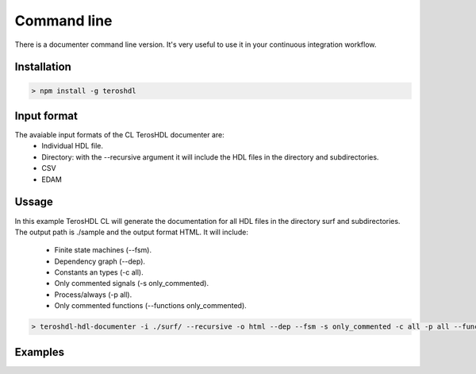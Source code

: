 .. _command_line_documenter:

Command line
============

There is a documenter command line version. It's very useful to use it in your continuous integration workflow.

Installation
------------

.. code-block:: console

    > npm install -g teroshdl


Input format
------------

The avaiable input formats of the CL TerosHDL documenter are:
    * Individual HDL file.
    * Directory: with the --recursive argument it will include the HDL files in the directory and subdirectories.
    * CSV
    * EDAM
  
Ussage
------

In this example TerosHDL CL will generate the documentation for all HDL files in the directory surf and subdirectories. 
The output path is ./sample and the output format HTML. It will include:

    * Finite state machines (--fsm).
    * Dependency graph (--dep).
    * Constants an types (-c all).
    * Only commented signals (-s only_commented).
    * Process/always (-p all).
    * Only commented functions (--functions only_commented).


.. code-block:: console

    > teroshdl-hdl-documenter -i ./surf/ --recursive -o html --dep --fsm -s only_commented -c all -p all --functions only_commented --outpath ./sample

Examples
--------